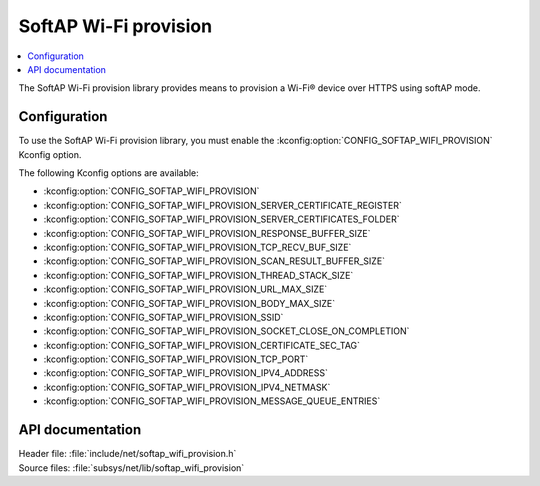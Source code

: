 .. _lib_softap_wifi_provision:

SoftAP Wi-Fi provision
######################

.. contents::
   :local:
   :depth: 2

The SoftAP Wi-Fi provision library provides means to provision a Wi-Fi® device over HTTPS using softAP mode.

Configuration
*************

To use the SoftAP Wi-Fi provision library, you must enable the :kconfig:option:`CONFIG_SOFTAP_WIFI_PROVISION` Kconfig option.

The following Kconfig options are available:

* :kconfig:option:`CONFIG_SOFTAP_WIFI_PROVISION`
* :kconfig:option:`CONFIG_SOFTAP_WIFI_PROVISION_SERVER_CERTIFICATE_REGISTER`
* :kconfig:option:`CONFIG_SOFTAP_WIFI_PROVISION_SERVER_CERTIFICATES_FOLDER`
* :kconfig:option:`CONFIG_SOFTAP_WIFI_PROVISION_RESPONSE_BUFFER_SIZE`
* :kconfig:option:`CONFIG_SOFTAP_WIFI_PROVISION_TCP_RECV_BUF_SIZE`
* :kconfig:option:`CONFIG_SOFTAP_WIFI_PROVISION_SCAN_RESULT_BUFFER_SIZE`
* :kconfig:option:`CONFIG_SOFTAP_WIFI_PROVISION_THREAD_STACK_SIZE`
* :kconfig:option:`CONFIG_SOFTAP_WIFI_PROVISION_URL_MAX_SIZE`
* :kconfig:option:`CONFIG_SOFTAP_WIFI_PROVISION_BODY_MAX_SIZE`
* :kconfig:option:`CONFIG_SOFTAP_WIFI_PROVISION_SSID`
* :kconfig:option:`CONFIG_SOFTAP_WIFI_PROVISION_SOCKET_CLOSE_ON_COMPLETION`
* :kconfig:option:`CONFIG_SOFTAP_WIFI_PROVISION_CERTIFICATE_SEC_TAG`
* :kconfig:option:`CONFIG_SOFTAP_WIFI_PROVISION_TCP_PORT`
* :kconfig:option:`CONFIG_SOFTAP_WIFI_PROVISION_IPV4_ADDRESS`
* :kconfig:option:`CONFIG_SOFTAP_WIFI_PROVISION_IPV4_NETMASK`
* :kconfig:option:`CONFIG_SOFTAP_WIFI_PROVISION_MESSAGE_QUEUE_ENTRIES`

API documentation
*****************

| Header file: :file:`include/net/softap_wifi_provision.h`
| Source files: :file:`subsys/net/lib/softap_wifi_provision`

.. doxygengroup:: softap_wifi_provision_library
   :project: nrf
   :members:
